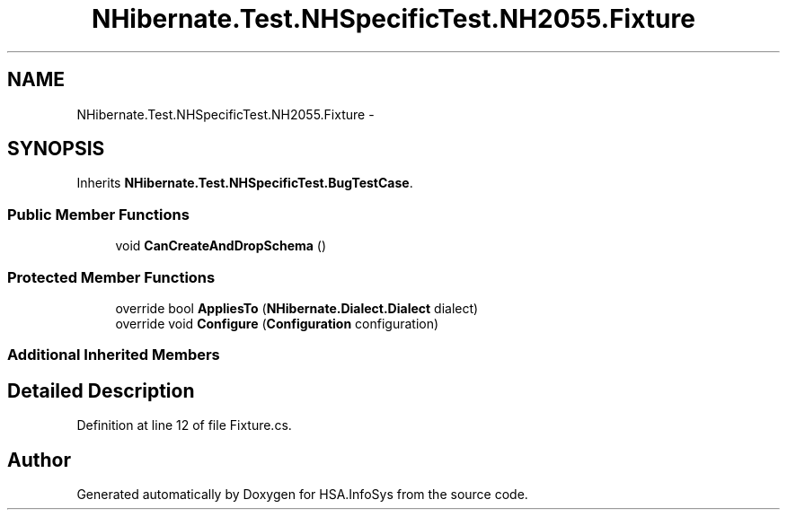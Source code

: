 .TH "NHibernate.Test.NHSpecificTest.NH2055.Fixture" 3 "Fri Jul 5 2013" "Version 1.0" "HSA.InfoSys" \" -*- nroff -*-
.ad l
.nh
.SH NAME
NHibernate.Test.NHSpecificTest.NH2055.Fixture \- 
.SH SYNOPSIS
.br
.PP
.PP
Inherits \fBNHibernate\&.Test\&.NHSpecificTest\&.BugTestCase\fP\&.
.SS "Public Member Functions"

.in +1c
.ti -1c
.RI "void \fBCanCreateAndDropSchema\fP ()"
.br
.in -1c
.SS "Protected Member Functions"

.in +1c
.ti -1c
.RI "override bool \fBAppliesTo\fP (\fBNHibernate\&.Dialect\&.Dialect\fP dialect)"
.br
.ti -1c
.RI "override void \fBConfigure\fP (\fBConfiguration\fP configuration)"
.br
.in -1c
.SS "Additional Inherited Members"
.SH "Detailed Description"
.PP 
Definition at line 12 of file Fixture\&.cs\&.

.SH "Author"
.PP 
Generated automatically by Doxygen for HSA\&.InfoSys from the source code\&.
